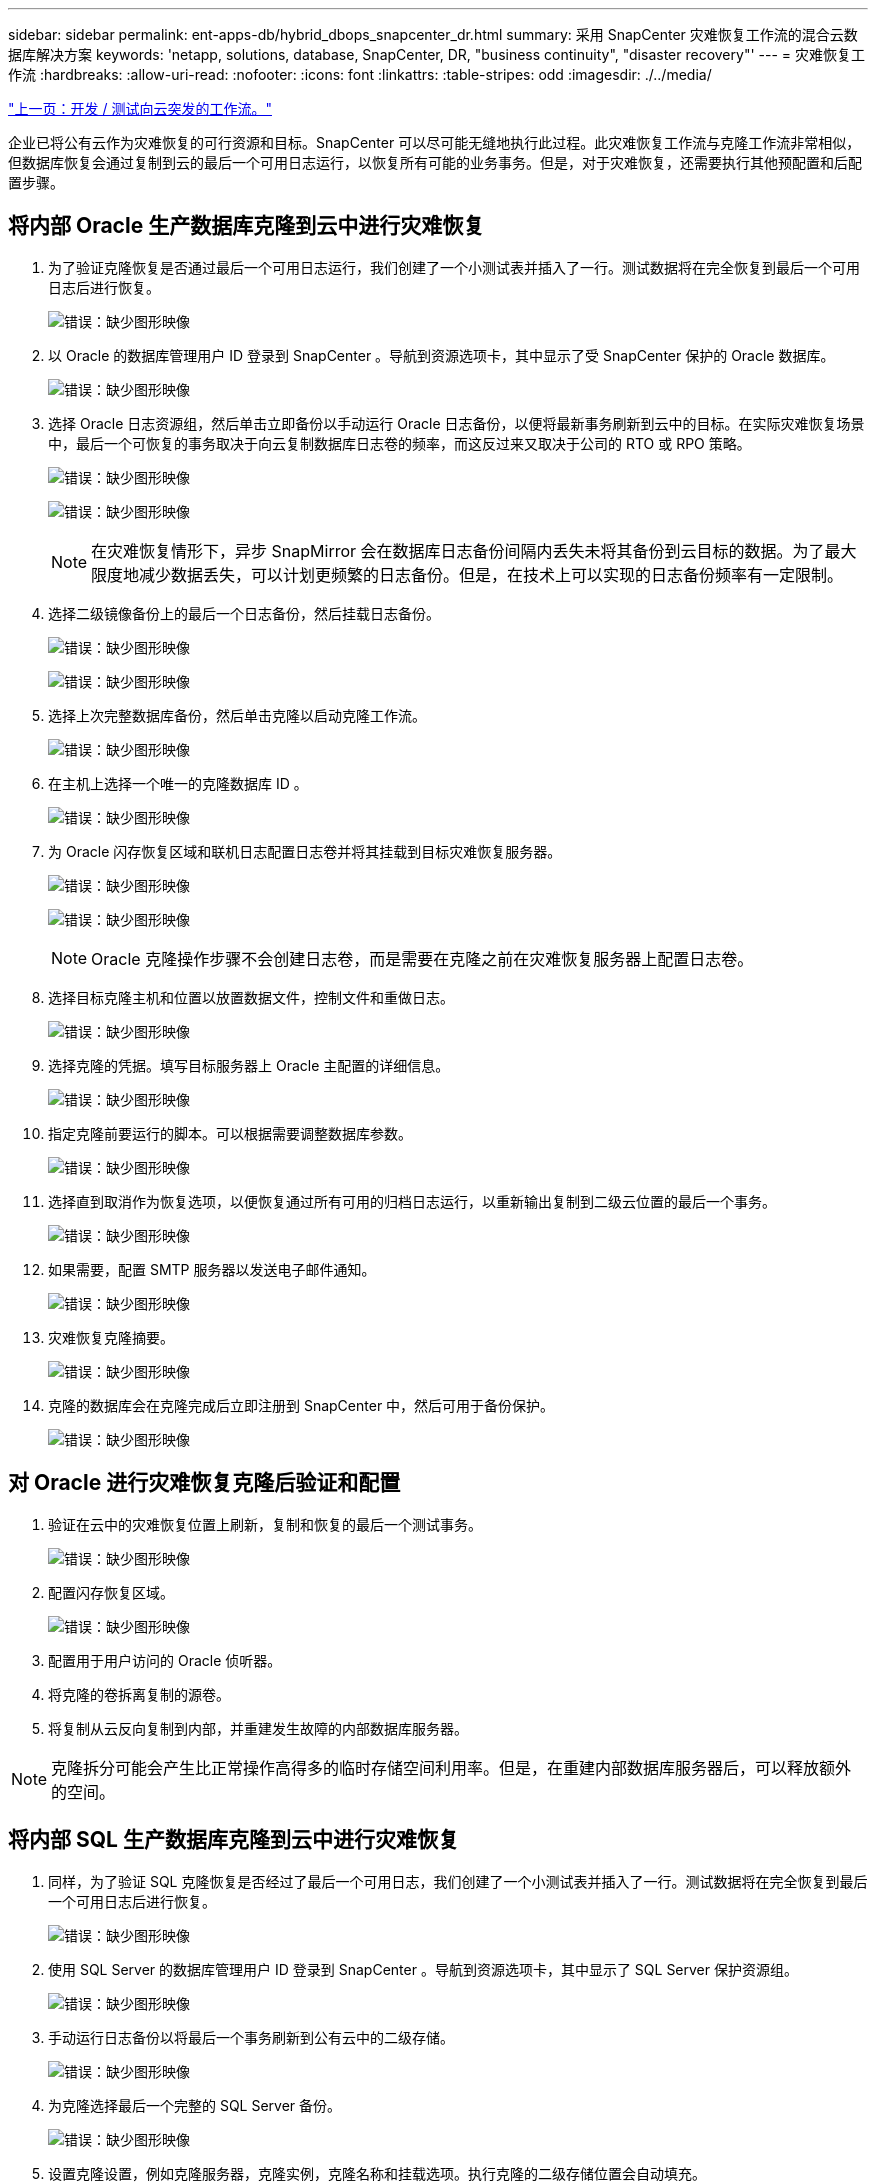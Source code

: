 ---
sidebar: sidebar 
permalink: ent-apps-db/hybrid_dbops_snapcenter_dr.html 
summary: 采用 SnapCenter 灾难恢复工作流的混合云数据库解决方案 
keywords: 'netapp, solutions, database, SnapCenter, DR, "business continuity", "disaster recovery"' 
---
= 灾难恢复工作流
:hardbreaks:
:allow-uri-read: 
:nofooter: 
:icons: font
:linkattrs: 
:table-stripes: odd
:imagesdir: ./../media/


link:hybrid_dbops_snapcenter_devtest.html["上一页：开发 / 测试向云突发的工作流。"]

企业已将公有云作为灾难恢复的可行资源和目标。SnapCenter 可以尽可能无缝地执行此过程。此灾难恢复工作流与克隆工作流非常相似，但数据库恢复会通过复制到云的最后一个可用日志运行，以恢复所有可能的业务事务。但是，对于灾难恢复，还需要执行其他预配置和后配置步骤。



== 将内部 Oracle 生产数据库克隆到云中进行灾难恢复

. 为了验证克隆恢复是否通过最后一个可用日志运行，我们创建了一个小测试表并插入了一行。测试数据将在完全恢复到最后一个可用日志后进行恢复。
+
image:snapctr_ora_dr_01.PNG["错误：缺少图形映像"]

. 以 Oracle 的数据库管理用户 ID 登录到 SnapCenter 。导航到资源选项卡，其中显示了受 SnapCenter 保护的 Oracle 数据库。
+
image:snapctr_ora_dr_02.PNG["错误：缺少图形映像"]

. 选择 Oracle 日志资源组，然后单击立即备份以手动运行 Oracle 日志备份，以便将最新事务刷新到云中的目标。在实际灾难恢复场景中，最后一个可恢复的事务取决于向云复制数据库日志卷的频率，而这反过来又取决于公司的 RTO 或 RPO 策略。
+
image:snapctr_ora_dr_03.PNG["错误：缺少图形映像"]

+
image:snapctr_ora_dr_04.PNG["错误：缺少图形映像"]

+

NOTE: 在灾难恢复情形下，异步 SnapMirror 会在数据库日志备份间隔内丢失未将其备份到云目标的数据。为了最大限度地减少数据丢失，可以计划更频繁的日志备份。但是，在技术上可以实现的日志备份频率有一定限制。

. 选择二级镜像备份上的最后一个日志备份，然后挂载日志备份。
+
image:snapctr_ora_dr_05.PNG["错误：缺少图形映像"]

+
image:snapctr_ora_dr_06.PNG["错误：缺少图形映像"]

. 选择上次完整数据库备份，然后单击克隆以启动克隆工作流。
+
image:snapctr_ora_dr_07.PNG["错误：缺少图形映像"]

. 在主机上选择一个唯一的克隆数据库 ID 。
+
image:snapctr_ora_dr_08.PNG["错误：缺少图形映像"]

. 为 Oracle 闪存恢复区域和联机日志配置日志卷并将其挂载到目标灾难恢复服务器。
+
image:snapctr_ora_dr_09.PNG["错误：缺少图形映像"]

+
image:snapctr_ora_dr_10.PNG["错误：缺少图形映像"]

+

NOTE: Oracle 克隆操作步骤不会创建日志卷，而是需要在克隆之前在灾难恢复服务器上配置日志卷。

. 选择目标克隆主机和位置以放置数据文件，控制文件和重做日志。
+
image:snapctr_ora_dr_11.PNG["错误：缺少图形映像"]

. 选择克隆的凭据。填写目标服务器上 Oracle 主配置的详细信息。
+
image:snapctr_ora_dr_12.PNG["错误：缺少图形映像"]

. 指定克隆前要运行的脚本。可以根据需要调整数据库参数。
+
image:snapctr_ora_dr_13.PNG["错误：缺少图形映像"]

. 选择直到取消作为恢复选项，以便恢复通过所有可用的归档日志运行，以重新输出复制到二级云位置的最后一个事务。
+
image:snapctr_ora_dr_14.PNG["错误：缺少图形映像"]

. 如果需要，配置 SMTP 服务器以发送电子邮件通知。
+
image:snapctr_ora_dr_15.PNG["错误：缺少图形映像"]

. 灾难恢复克隆摘要。
+
image:snapctr_ora_dr_16.PNG["错误：缺少图形映像"]

. 克隆的数据库会在克隆完成后立即注册到 SnapCenter 中，然后可用于备份保护。
+
image:snapctr_ora_dr_16_1.PNG["错误：缺少图形映像"]





== 对 Oracle 进行灾难恢复克隆后验证和配置

. 验证在云中的灾难恢复位置上刷新，复制和恢复的最后一个测试事务。
+
image:snapctr_ora_dr_17.PNG["错误：缺少图形映像"]

. 配置闪存恢复区域。
+
image:snapctr_ora_dr_18.PNG["错误：缺少图形映像"]

. 配置用于用户访问的 Oracle 侦听器。
. 将克隆的卷拆离复制的源卷。
. 将复制从云反向复制到内部，并重建发生故障的内部数据库服务器。



NOTE: 克隆拆分可能会产生比正常操作高得多的临时存储空间利用率。但是，在重建内部数据库服务器后，可以释放额外的空间。



== 将内部 SQL 生产数据库克隆到云中进行灾难恢复

. 同样，为了验证 SQL 克隆恢复是否经过了最后一个可用日志，我们创建了一个小测试表并插入了一行。测试数据将在完全恢复到最后一个可用日志后进行恢复。
+
image:snapctr_sql_dr_01.PNG["错误：缺少图形映像"]

. 使用 SQL Server 的数据库管理用户 ID 登录到 SnapCenter 。导航到资源选项卡，其中显示了 SQL Server 保护资源组。
+
image:snapctr_sql_dr_02.PNG["错误：缺少图形映像"]

. 手动运行日志备份以将最后一个事务刷新到公有云中的二级存储。
+
image:snapctr_sql_dr_03.PNG["错误：缺少图形映像"]

. 为克隆选择最后一个完整的 SQL Server 备份。
+
image:snapctr_sql_dr_04.PNG["错误：缺少图形映像"]

. 设置克隆设置，例如克隆服务器，克隆实例，克隆名称和挂载选项。执行克隆的二级存储位置会自动填充。
+
image:snapctr_sql_dr_05.PNG["错误：缺少图形映像"]

. 选择要应用的所有日志备份。
+
image:snapctr_sql_dr_06.PNG["错误：缺少图形映像"]

. 指定克隆前后要运行的任何可选脚本。
+
image:snapctr_sql_dr_07.PNG["错误：缺少图形映像"]

. 如果需要电子邮件通知，请指定 SMTP 服务器。
+
image:snapctr_sql_dr_08.PNG["错误：缺少图形映像"]

. 灾难恢复克隆摘要。克隆的数据库会立即注册到 SnapCenter 中，并可用于备份保护。
+
image:snapctr_sql_dr_09.PNG["错误：缺少图形映像"]

+
image:snapctr_sql_dr_10.PNG["错误：缺少图形映像"]





== SQL 的灾难恢复克隆后验证和配置

. 监控克隆作业状态。
+
image:snapctr_sql_dr_11.PNG["错误：缺少图形映像"]

. 验证是否已使用所有日志文件克隆和恢复来复制和恢复最后一个事务。
+
image:snapctr_sql_dr_12.PNG["错误：缺少图形映像"]

. 在灾难恢复服务器上配置一个新的 SnapCenter 日志目录以进行 SQL Server 日志备份。
. 将克隆的卷拆离复制的源卷。
. 将复制从云反向复制到内部，并重建发生故障的内部数据库服务器。




== 如何获取帮助？

如果您需要有关此解决方案和用例的帮助，请加入 link:https://netapppub.slack.com/archives/C021R4WC0LC["NetApp 解决方案自动化社区支持 Slack 通道"] 并寻找解决方案自动化渠道来发布您的问题或询问。
